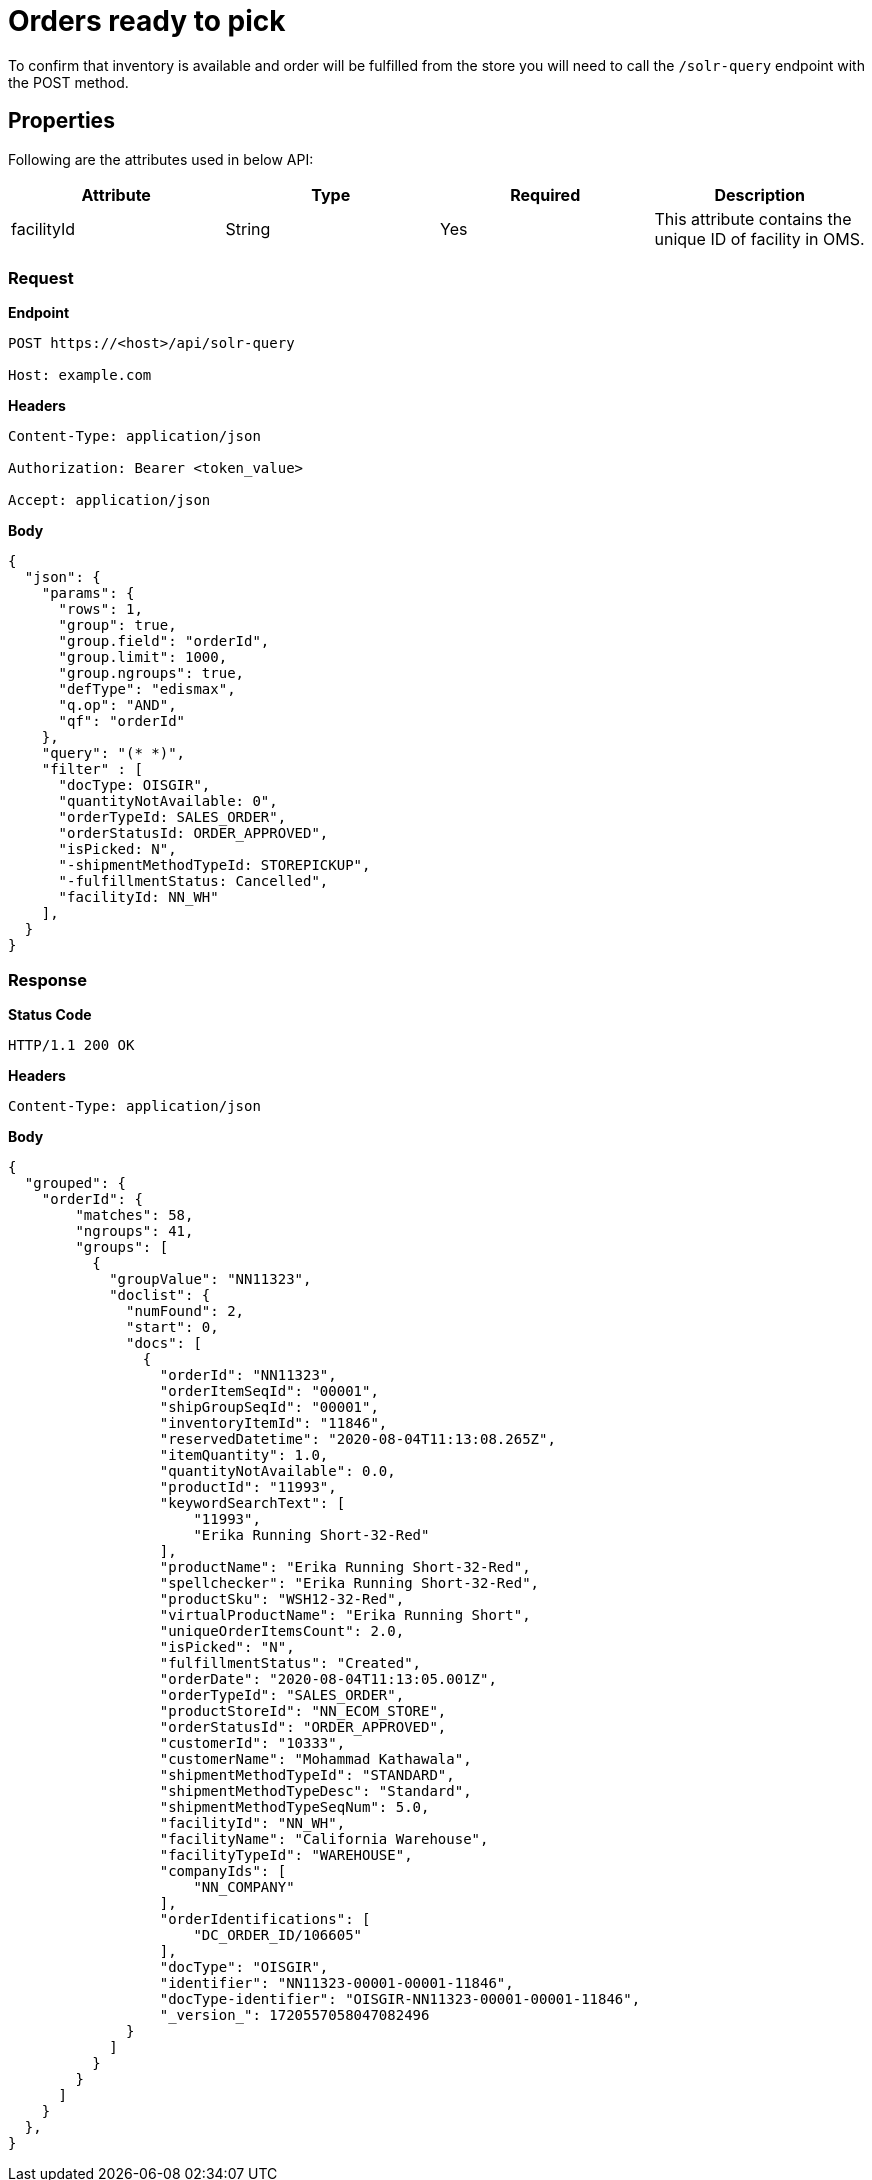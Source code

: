 = Orders ready to pick

To confirm that inventory is available and order will be fulfilled from the store you will need to call the `/solr-query` endpoint with the POST method.

== Properties
Following are the attributes used in below API:

[width="100%", cols="4" options="header"]
|=======
|Attribute |Type |Required| Description
|facilityId|String|Yes|This attribute contains the unique ID of facility in OMS.
|=======

=== *Request*
*Endpoint*
----
POST https://<host>/api/solr-query

Host: example.com
----
*Headers*
----
Content-Type:​ application/json

Authorization: Bearer <token_value>

Accept: application/json
----
*Body*
[source, json]
----------------------------------------------------------------
{
  "json": {
    "params": {
      "rows": 1,
      "group": true,
      "group.field": "orderId",
      "group.limit": 1000,
      "group.ngroups": true,
      "defType": "edismax",
      "q.op": "AND",
      "qf": "orderId"
    },
    "query": "(* *)",
    "filter" : [
      "docType: OISGIR",
      "quantityNotAvailable: 0",
      "orderTypeId: SALES_ORDER",
      "orderStatusId: ORDER_APPROVED",
      "isPicked: N",
      "-shipmentMethodTypeId: STOREPICKUP",
      "-fulfillmentStatus: Cancelled", 
      "facilityId: NN_WH"
    ],
  }
}
----------------------------------------------------------------
=== *Response*

*Status Code*
----
HTTP/1.1​ ​200​ ​OK
----

*Headers*
----
Content-Type: application/json
----
*Body*
[source, json]
----------------------------------------------------------------
{
  "grouped": {
    "orderId": {
        "matches": 58,
        "ngroups": 41,
        "groups": [
          {
            "groupValue": "NN11323",
            "doclist": {
              "numFound": 2,
              "start": 0,
              "docs": [
                {
                  "orderId": "NN11323",
                  "orderItemSeqId": "00001",
                  "shipGroupSeqId": "00001",
                  "inventoryItemId": "11846",
                  "reservedDatetime": "2020-08-04T11:13:08.265Z",
                  "itemQuantity": 1.0,
                  "quantityNotAvailable": 0.0,
                  "productId": "11993",
                  "keywordSearchText": [
                      "11993",
                      "Erika Running Short-32-Red"
                  ],
                  "productName": "Erika Running Short-32-Red",
                  "spellchecker": "Erika Running Short-32-Red",
                  "productSku": "WSH12-32-Red",
                  "virtualProductName": "Erika Running Short",
                  "uniqueOrderItemsCount": 2.0,
                  "isPicked": "N",
                  "fulfillmentStatus": "Created",
                  "orderDate": "2020-08-04T11:13:05.001Z",
                  "orderTypeId": "SALES_ORDER",
                  "productStoreId": "NN_ECOM_STORE",
                  "orderStatusId": "ORDER_APPROVED",
                  "customerId": "10333",
                  "customerName": "Mohammad Kathawala",
                  "shipmentMethodTypeId": "STANDARD",
                  "shipmentMethodTypeDesc": "Standard",
                  "shipmentMethodTypeSeqNum": 5.0,
                  "facilityId": "NN_WH",
                  "facilityName": "California Warehouse",
                  "facilityTypeId": "WAREHOUSE",
                  "companyIds": [
                      "NN_COMPANY"
                  ],
                  "orderIdentifications": [
                      "DC_ORDER_ID/106605"
                  ],
                  "docType": "OISGIR",
                  "identifier": "NN11323-00001-00001-11846",
                  "docType-identifier": "OISGIR-NN11323-00001-00001-11846",
                  "_version_": 1720557058047082496
              }
            ]
          }
        }
      ]
    }
  },
}
----------------------------------------------------------------